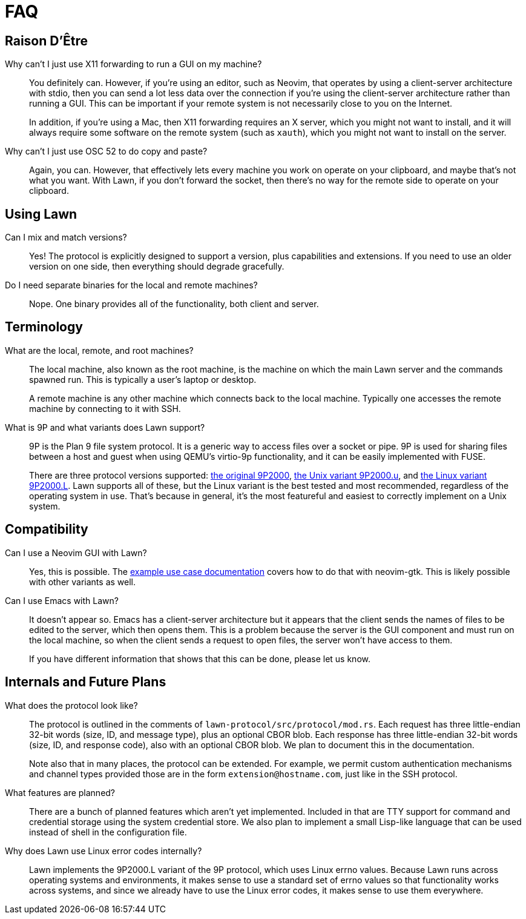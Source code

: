= FAQ

== Raison D'Être

Why can't I just use X11 forwarding to run a GUI on my machine?::
  You definitely can.
  However, if you're using an editor, such as Neovim, that operates by using a client-server architecture with stdio, then you can send a lot less data over the connection if you're using the client-server architecture rather than running a GUI.
  This can be important if your remote system is not necessarily close to you on the Internet.
+
In addition, if you're using a Mac, then X11 forwarding requires an X server, which you might not want to install, and it will always require some software on the remote system (such as `xauth`), which you might not want to install on the server.

Why can't I just use OSC 52 to do copy and paste?::
  Again, you can.
  However, that effectively lets every machine you work on operate on your clipboard, and maybe that's not what you want.
  With Lawn, if you don't forward the socket, then there's no way for the remote side to operate on your clipboard.

== Using Lawn

Can I mix and match versions?::
  Yes!
  The protocol is explicitly designed to support a version, plus capabilities and extensions.
  If you need to use an older version on one side, then everything should degrade gracefully.

Do I need separate binaries for the local and remote machines?::
  Nope.
  One binary provides all of the functionality, both client and server.

== Terminology

What are the local, remote, and root machines?::
  The local machine, also known as the root machine, is the machine on which the main Lawn server and the commands spawned run.
  This is typically a user's laptop or desktop.
+
A remote machine is any other machine which connects back to the local machine.
Typically one accesses the remote machine by connecting to it with SSH.

What is 9P and what variants does Lawn support?::
  9P is the Plan 9 file system protocol.
  It is a generic way to access files over a socket or pipe.
  9P is used for sharing files between a host and guest when using QEMU's virtio-9p functionality, and it can be easily implemented with FUSE.
+
There are three protocol versions supported: https://ericvh.github.io/9p-rfc/rfc9p2000.html[the original 9P2000], https://ericvh.github.io/9p-rfc/rfc9p2000.u.html[the Unix variant 9P2000.u], and https://github.com/chaos/diod/blob/master/protocol.md[the Linux variant 9P2000.L].
Lawn supports all of these, but the Linux variant is the best tested and most recommended, regardless of the operating system in use.
That's because in general, it's the most featureful and easiest to correctly implement on a Unix system.

== Compatibility

Can I use a Neovim GUI with Lawn?::
  Yes, this is possible.
  The link:example-use-cases.adoc[example use case documentation] covers how to do that with neovim-gtk.
  This is likely possible with other variants as well.

Can I use Emacs with Lawn?::
  It doesn't appear so.
  Emacs has a client-server architecture but it appears that the client sends the names of files to be edited to the server, which then opens them.
  This is a problem because the server is the GUI component and must run on the local machine, so when the client sends a request to open files, the server won't have access to them.
+
If you have different information that shows that this can be done, please let us know.


== Internals and Future Plans

What does the protocol look like?::
  The protocol is outlined in the comments of `lawn-protocol/src/protocol/mod.rs`.
  Each request has three little-endian 32-bit words (size, ID, and message type), plus an optional CBOR blob.
  Each response has three little-endian 32-bit words (size, ID, and response code), also with an optional CBOR blob.
  We plan to document this in the documentation.
+
Note also that in many places, the protocol can be extended.
For example, we permit custom authentication mechanisms and channel types provided those are in the form `extension@hostname.com`, just like in the SSH protocol.

What features are planned?::
  There are a bunch of planned features which aren't yet implemented.
  Included in that are TTY support for command and credential storage using the system credential store.
  We also plan to implement a small Lisp-like language that can be used instead of shell in the configuration file.

Why does Lawn use Linux error codes internally?::
  Lawn implements the 9P2000.L variant of the 9P protocol, which uses Linux errno values.
  Because Lawn runs across operating systems and environments, it makes sense to use a standard set of errno values so that functionality works across systems, and since we already have to use the Linux error codes, it makes sense to use them everywhere.
